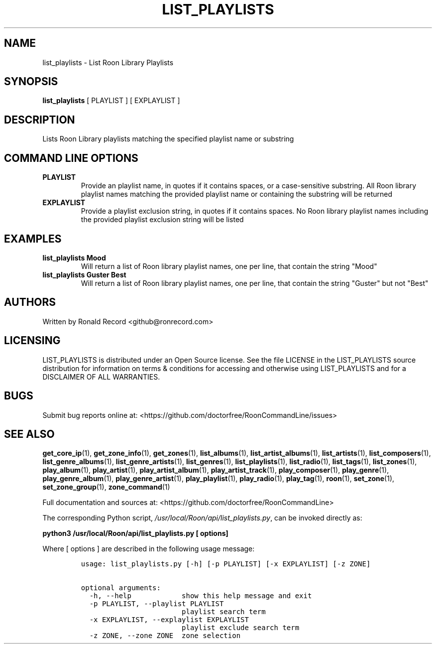 .\" Automatically generated by Pandoc 2.19.2
.\"
.\" Define V font for inline verbatim, using C font in formats
.\" that render this, and otherwise B font.
.ie "\f[CB]x\f[]"x" \{\
. ftr V B
. ftr VI BI
. ftr VB B
. ftr VBI BI
.\}
.el \{\
. ftr V CR
. ftr VI CI
. ftr VB CB
. ftr VBI CBI
.\}
.TH "LIST_PLAYLISTS" "1" "December 05, 2021" "list_playlists 2.0.1" "User Manual"
.hy
.SH NAME
.PP
list_playlists - List Roon Library Playlists
.SH SYNOPSIS
.PP
\f[B]list_playlists\f[R] [ PLAYLIST ] [ EXPLAYLIST ]
.SH DESCRIPTION
.PP
Lists Roon Library playlists matching the specified playlist name or
substring
.SH COMMAND LINE OPTIONS
.TP
\f[B]PLAYLIST\f[R]
Provide an playlist name, in quotes if it contains spaces, or a
case-sensitive substring.
All Roon library playlist names matching the provided playlist name or
containing the substring will be returned
.TP
\f[B]EXPLAYLIST\f[R]
Provide a playlist exclusion string, in quotes if it contains spaces.
No Roon library playlist names including the provided playlist exclusion
string will be listed
.SH EXAMPLES
.TP
\f[B]list_playlists Mood\f[R]
Will return a list of Roon library playlist names, one per line, that
contain the string \[dq]Mood\[dq]
.TP
\f[B]list_playlists Guster Best\f[R]
Will return a list of Roon library playlist names, one per line, that
contain the string \[dq]Guster\[dq] but not \[dq]Best\[dq]
.SH AUTHORS
.PP
Written by Ronald Record <github@ronrecord.com>
.SH LICENSING
.PP
LIST_PLAYLISTS is distributed under an Open Source license.
See the file LICENSE in the LIST_PLAYLISTS source distribution for
information on terms & conditions for accessing and otherwise using
LIST_PLAYLISTS and for a DISCLAIMER OF ALL WARRANTIES.
.SH BUGS
.PP
Submit bug reports online at:
<https://github.com/doctorfree/RoonCommandLine/issues>
.SH SEE ALSO
.PP
\f[B]get_core_ip\f[R](1), \f[B]get_zone_info\f[R](1),
\f[B]get_zones\f[R](1), \f[B]list_albums\f[R](1),
\f[B]list_artist_albums\f[R](1), \f[B]list_artists\f[R](1),
\f[B]list_composers\f[R](1), \f[B]list_genre_albums\f[R](1),
\f[B]list_genre_artists\f[R](1), \f[B]list_genres\f[R](1),
\f[B]list_playlists\f[R](1), \f[B]list_radio\f[R](1),
\f[B]list_tags\f[R](1), \f[B]list_zones\f[R](1),
\f[B]play_album\f[R](1), \f[B]play_artist\f[R](1),
\f[B]play_artist_album\f[R](1), \f[B]play_artist_track\f[R](1),
\f[B]play_composer\f[R](1), \f[B]play_genre\f[R](1),
\f[B]play_genre_album\f[R](1), \f[B]play_genre_artist\f[R](1),
\f[B]play_playlist\f[R](1), \f[B]play_radio\f[R](1),
\f[B]play_tag\f[R](1), \f[B]roon\f[R](1), \f[B]set_zone\f[R](1),
\f[B]set_zone_group\f[R](1), \f[B]zone_command\f[R](1)
.PP
Full documentation and sources at:
<https://github.com/doctorfree/RoonCommandLine>
.PP
The corresponding Python script,
\f[I]/usr/local/Roon/api/list_playlists.py\f[R], can be invoked directly
as:
.PP
\f[B]python3 /usr/local/Roon/api/list_playlists.py [ options]\f[R]
.PP
Where [ options ] are described in the following usage message:
.IP
.nf
\f[C]
usage: list_playlists.py [-h] [-p PLAYLIST] [-x EXPLAYLIST] [-z ZONE]

optional arguments:
  -h, --help            show this help message and exit
  -p PLAYLIST, --playlist PLAYLIST
                        playlist search term
  -x EXPLAYLIST, --explaylist EXPLAYLIST
                        playlist exclude search term
  -z ZONE, --zone ZONE  zone selection
\f[R]
.fi
